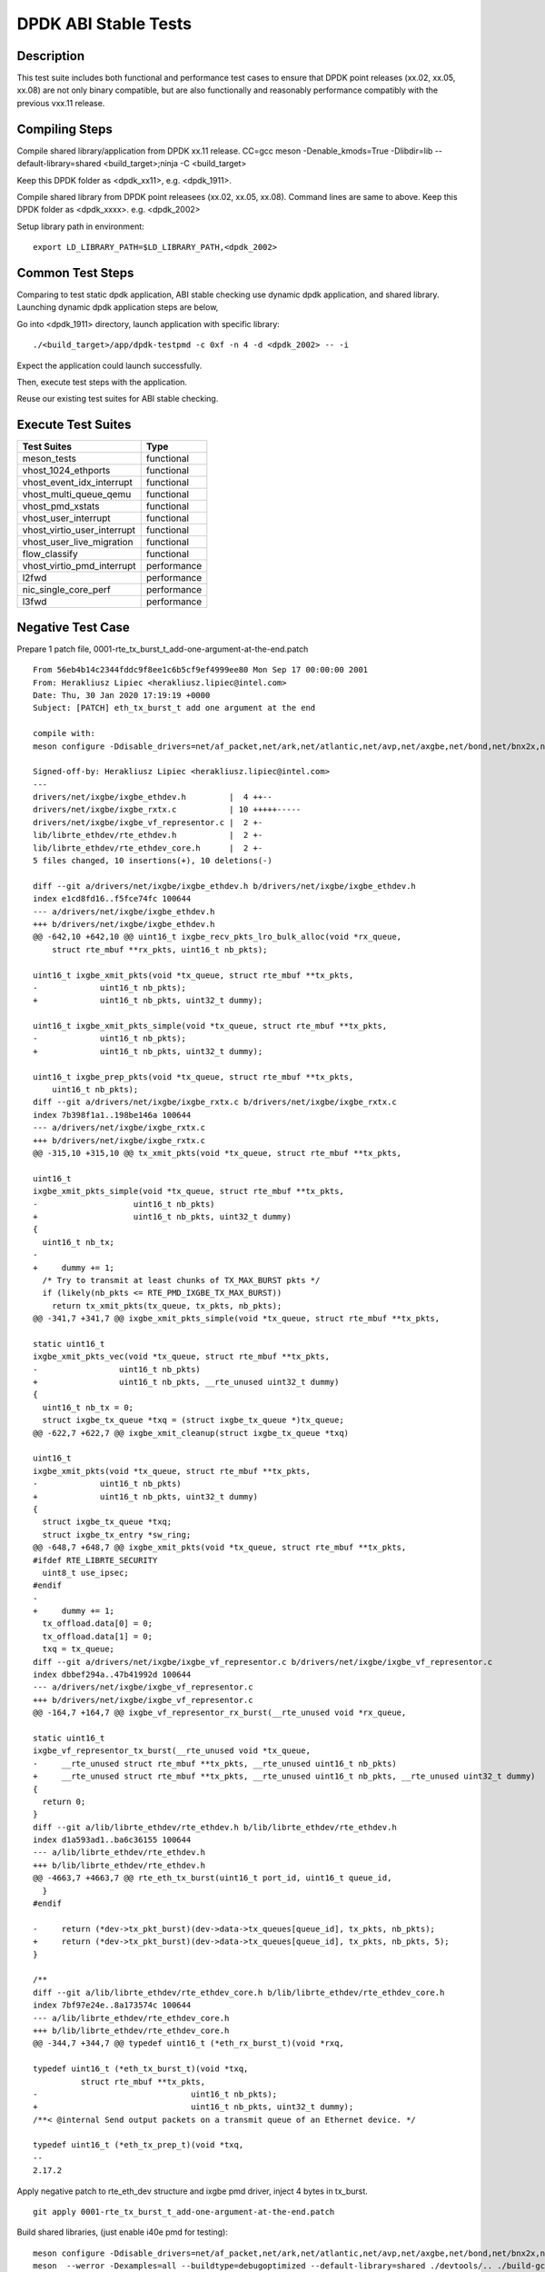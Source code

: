 .. SPDX-License-Identifier: BSD-3-Clause
   Copyright(c) 2019-2020 Intel Corporation

=====================
DPDK ABI Stable Tests
=====================

Description
===========

This test suite includes both functional and performance test cases to
ensure that DPDK point releases (xx.02, xx.05, xx.08) are not only binary
compatible, but are also functionally and reasonably performance
compatibly with the previous vxx.11 release.


Compiling Steps
===============

Compile shared library/application from DPDK xx.11 release.
CC=gcc meson -Denable_kmods=True -Dlibdir=lib  --default-library=shared <build_target>;ninja -C <build_target>

Keep this DPDK folder as <dpdk_xx11>, e.g. <dpdk_1911>.

Compile shared library from DPDK point releasees (xx.02, xx.05, xx.08).
Command lines are same to above.
Keep this DPDK folder as <dpdk_xxxx>. e.g. <dpdk_2002>

Setup library path in environment::

  export LD_LIBRARY_PATH=$LD_LIBRARY_PATH,<dpdk_2002>


Common Test Steps
=================

Comparing to test static dpdk application, ABI stable checking use
dynamic dpdk application, and shared library. Launching dynamic dpdk
application steps are below,

Go into <dpdk_1911> directory, launch application with specific library::

  ./<build_target>/app/dpdk-testpmd -c 0xf -n 4 -d <dpdk_2002> -- -i

Expect the application could launch successfully.

Then, execute test steps with the application.

Reuse our existing test suites for ABI stable checking.


Execute Test Suites
===================

.. table::

  +-------------------------------+------------------------+
  |       Test Suites             |          Type          |
  +===============================+========================+
  |   meson_tests                 |     functional         |
  +-------------------------------+------------------------+
  |   vhost_1024_ethports         |     functional         |
  +-------------------------------+------------------------+
  |   vhost_event_idx_interrupt   |     functional         |
  +-------------------------------+------------------------+
  |   vhost_multi_queue_qemu      |     functional         |
  +-------------------------------+------------------------+
  |   vhost_pmd_xstats            |     functional         |
  +-------------------------------+------------------------+
  |   vhost_user_interrupt        |     functional         |
  +-------------------------------+------------------------+
  |   vhost_virtio_user_interrupt |     functional         |
  +-------------------------------+------------------------+
  |   vhost_user_live_migration   |     functional         |
  +-------------------------------+------------------------+
  |   flow_classify               |     functional         |
  +-------------------------------+------------------------+
  |   vhost_virtio_pmd_interrupt  |     performance        |
  +-------------------------------+------------------------+
  |   l2fwd                       |     performance        |
  +-------------------------------+------------------------+
  |   nic_single_core_perf        |     performance        |
  +-------------------------------+------------------------+
  |   l3fwd                       |     performance        |
  +-------------------------------+------------------------+


Negative Test Case
==================

Prepare 1 patch file, 0001-rte_tx_burst_t_add-one-argument-at-the-end.patch ::

  From 56eb4b14c2344fddc9f8ee1c6b5cf9ef4999ee80 Mon Sep 17 00:00:00 2001
  From: Herakliusz Lipiec <herakliusz.lipiec@intel.com>
  Date: Thu, 30 Jan 2020 17:19:19 +0000
  Subject: [PATCH] eth_tx_burst_t add one argument at the end

  compile with:
  meson configure -Ddisable_drivers=net/af_packet,net/ark,net/atlantic,net/avp,net/axgbe,net/bond,net/bnx2x,net/bnxt,net/cxgbe,net/dpaa,net/dpaa2,net/e1000,net/ena,net/enetc,net/enic,net/i40e,net/hinic,net/hns3,net/iavf,net/ice,net/kni,net/liquidio,net/memif,net/netvsc,net/nfp,net/null,net/octeontx,net/octeontx2,net/pcap,net/pfe,net/qede,net/sfc,net/softnic,net/tap,net/thunderx,net/vdev_netvsc,net/vhost,net/virtio,net/vmxnet3,common/cpt,common/dpaax,common/iavf,common/octeontx2,bus/dpaa,bus/fslmc,bus/ifpga,bus/vmbus,mempool/bucket,mempool/dpaa,mempool/dpaa2,mempool/octeontx2,mempool/stack,raw/dpaa2_cmdif,raw/dpaa2_qdma,raw/ioat,raw/ntb,raw/octeontx2_dma,raw/octeontx2_ep,raw/skeleton,crypto/caam_jr,crypto/ccp,crypto/dpaa_sec,crypto/dpaa2_sec,crypto/nitrox,crypto/null_crypto,crypto/octeontx_crypto,crypto/octeontx2_crypto,crypto/openssl,crypto/crypto_scheduler,crypto/virtio_crypto,vdpa/ifc,event/dpaa,event/dpaa2,event/octeontx2,event/opdl,event/skeleton,event/sw,event/dsw,event/octeontx,baseband/null,baseband/turbo_sw,baseband/fpga_lte_fec,net/failsafe

  Signed-off-by: Herakliusz Lipiec <herakliusz.lipiec@intel.com>
  ---
  drivers/net/ixgbe/ixgbe_ethdev.h         |  4 ++--
  drivers/net/ixgbe/ixgbe_rxtx.c           | 10 +++++-----
  drivers/net/ixgbe/ixgbe_vf_representor.c |  2 +-
  lib/librte_ethdev/rte_ethdev.h           |  2 +-
  lib/librte_ethdev/rte_ethdev_core.h      |  2 +-
  5 files changed, 10 insertions(+), 10 deletions(-)

  diff --git a/drivers/net/ixgbe/ixgbe_ethdev.h b/drivers/net/ixgbe/ixgbe_ethdev.h
  index e1cd8fd16..f5fce74fc 100644
  --- a/drivers/net/ixgbe/ixgbe_ethdev.h
  +++ b/drivers/net/ixgbe/ixgbe_ethdev.h
  @@ -642,10 +642,10 @@ uint16_t ixgbe_recv_pkts_lro_bulk_alloc(void *rx_queue,
      struct rte_mbuf **rx_pkts, uint16_t nb_pkts);

  uint16_t ixgbe_xmit_pkts(void *tx_queue, struct rte_mbuf **tx_pkts,
  -		uint16_t nb_pkts);
  +		uint16_t nb_pkts, uint32_t dummy);

  uint16_t ixgbe_xmit_pkts_simple(void *tx_queue, struct rte_mbuf **tx_pkts,
  -		uint16_t nb_pkts);
  +		uint16_t nb_pkts, uint32_t dummy);

  uint16_t ixgbe_prep_pkts(void *tx_queue, struct rte_mbuf **tx_pkts,
      uint16_t nb_pkts);
  diff --git a/drivers/net/ixgbe/ixgbe_rxtx.c b/drivers/net/ixgbe/ixgbe_rxtx.c
  index 7b398f1a1..198be146a 100644
  --- a/drivers/net/ixgbe/ixgbe_rxtx.c
  +++ b/drivers/net/ixgbe/ixgbe_rxtx.c
  @@ -315,10 +315,10 @@ tx_xmit_pkts(void *tx_queue, struct rte_mbuf **tx_pkts,

  uint16_t
  ixgbe_xmit_pkts_simple(void *tx_queue, struct rte_mbuf **tx_pkts,
  -		       uint16_t nb_pkts)
  +		       uint16_t nb_pkts, uint32_t dummy)
  {
    uint16_t nb_tx;
  -
  +	dummy += 1;
    /* Try to transmit at least chunks of TX_MAX_BURST pkts */
    if (likely(nb_pkts <= RTE_PMD_IXGBE_TX_MAX_BURST))
      return tx_xmit_pkts(tx_queue, tx_pkts, nb_pkts);
  @@ -341,7 +341,7 @@ ixgbe_xmit_pkts_simple(void *tx_queue, struct rte_mbuf **tx_pkts,

  static uint16_t
  ixgbe_xmit_pkts_vec(void *tx_queue, struct rte_mbuf **tx_pkts,
  -		    uint16_t nb_pkts)
  +		    uint16_t nb_pkts, __rte_unused uint32_t dummy)
  {
    uint16_t nb_tx = 0;
    struct ixgbe_tx_queue *txq = (struct ixgbe_tx_queue *)tx_queue;
  @@ -622,7 +622,7 @@ ixgbe_xmit_cleanup(struct ixgbe_tx_queue *txq)

  uint16_t
  ixgbe_xmit_pkts(void *tx_queue, struct rte_mbuf **tx_pkts,
  -		uint16_t nb_pkts)
  +		uint16_t nb_pkts, uint32_t dummy)
  {
    struct ixgbe_tx_queue *txq;
    struct ixgbe_tx_entry *sw_ring;
  @@ -648,7 +648,7 @@ ixgbe_xmit_pkts(void *tx_queue, struct rte_mbuf **tx_pkts,
  #ifdef RTE_LIBRTE_SECURITY
    uint8_t use_ipsec;
  #endif
  -
  +	dummy += 1;
    tx_offload.data[0] = 0;
    tx_offload.data[1] = 0;
    txq = tx_queue;
  diff --git a/drivers/net/ixgbe/ixgbe_vf_representor.c b/drivers/net/ixgbe/ixgbe_vf_representor.c
  index dbbef294a..47b41992d 100644
  --- a/drivers/net/ixgbe/ixgbe_vf_representor.c
  +++ b/drivers/net/ixgbe/ixgbe_vf_representor.c
  @@ -164,7 +164,7 @@ ixgbe_vf_representor_rx_burst(__rte_unused void *rx_queue,

  static uint16_t
  ixgbe_vf_representor_tx_burst(__rte_unused void *tx_queue,
  -	__rte_unused struct rte_mbuf **tx_pkts, __rte_unused uint16_t nb_pkts)
  +	__rte_unused struct rte_mbuf **tx_pkts, __rte_unused uint16_t nb_pkts, __rte_unused uint32_t dummy)
  {
    return 0;
  }
  diff --git a/lib/librte_ethdev/rte_ethdev.h b/lib/librte_ethdev/rte_ethdev.h
  index d1a593ad1..ba6c36155 100644
  --- a/lib/librte_ethdev/rte_ethdev.h
  +++ b/lib/librte_ethdev/rte_ethdev.h
  @@ -4663,7 +4663,7 @@ rte_eth_tx_burst(uint16_t port_id, uint16_t queue_id,
    }
  #endif

  -	return (*dev->tx_pkt_burst)(dev->data->tx_queues[queue_id], tx_pkts, nb_pkts);
  +	return (*dev->tx_pkt_burst)(dev->data->tx_queues[queue_id], tx_pkts, nb_pkts, 5);
  }

  /**
  diff --git a/lib/librte_ethdev/rte_ethdev_core.h b/lib/librte_ethdev/rte_ethdev_core.h
  index 7bf97e24e..8a173574c 100644
  --- a/lib/librte_ethdev/rte_ethdev_core.h
  +++ b/lib/librte_ethdev/rte_ethdev_core.h
  @@ -344,7 +344,7 @@ typedef uint16_t (*eth_rx_burst_t)(void *rxq,

  typedef uint16_t (*eth_tx_burst_t)(void *txq,
            struct rte_mbuf **tx_pkts,
  -				   uint16_t nb_pkts);
  +				   uint16_t nb_pkts, uint32_t dummy);
  /**< @internal Send output packets on a transmit queue of an Ethernet device. */

  typedef uint16_t (*eth_tx_prep_t)(void *txq,
  --
  2.17.2


Apply negative patch to rte_eth_dev structure and ixgbe pmd driver,
inject 4 bytes in tx_burst.
::

  git apply 0001-rte_tx_burst_t_add-one-argument-at-the-end.patch

Build shared libraries, (just enable i40e pmd for testing)::

  meson configure -Ddisable_drivers=net/af_packet,net/ark,net/atlantic,net/avp,net/axgbe,net/bond,net/bnx2x,net/bnxt,net/cxgbe,net/dpaa,net/dpaa2,net/e1000,net/ena,net/enetc,net/enic,net/hinic,net/hns3,net/iavf,net/ice,net/kni,net/liquidio,net/memif,net/netvsc,net/nfp,net/null,net/octeontx,net/octeontx2,net/pcap,net/pfe,net/qede,net/sfc,net/softnic,net/tap,net/thunderx,net/vdev_netvsc,net/vhost,net/virtio,net/vmxnet3,common/cpt,common/dpaax,common/iavf,common/octeontx2,bus/dpaa,bus/fslmc,bus/ifpga,bus/vmbus,mempool/bucket,mempool/dpaa,mempool/dpaa2,mempool/octeontx2,mempool/stack,raw/dpaa2_cmdif,raw/dpaa2_qdma,raw/ioat,raw/ntb,raw/octeontx2_dma,raw/octeontx2_ep,raw/skeleton,crypto/caam_jr,crypto/ccp,crypto/dpaa_sec,crypto/dpaa2_sec,crypto/nitrox,crypto/null_crypto,crypto/octeontx_crypto,crypto/octeontx2_crypto,crypto/openssl,crypto/crypto_scheduler,crypto/virtio_crypto,vdpa/ifc,event/dpaa,event/dpaa2,event/octeontx2,event/opdl,event/skeleton,event/sw,event/dsw,event/octeontx,baseband/null,baseband/turbo_sw,baseband/fpga_lte_fec,net/failsafe
  meson  --werror -Dexamples=all --buildtype=debugoptimized --default-library=shared ./devtools/.. ./build-gcc-shared
  ninja -C ./build-gcc-shared

Run testpmd application refer to Common Test steps with ixgbe pmd NIC.::

  ./<build_target>/app/dpdk-testpmd -c 0xf -n 4 -d <dpdk_2002> -a 18:00.0 -- -i

Test txonly::

  set fwd txonly
  start

Expect there is no error happended
